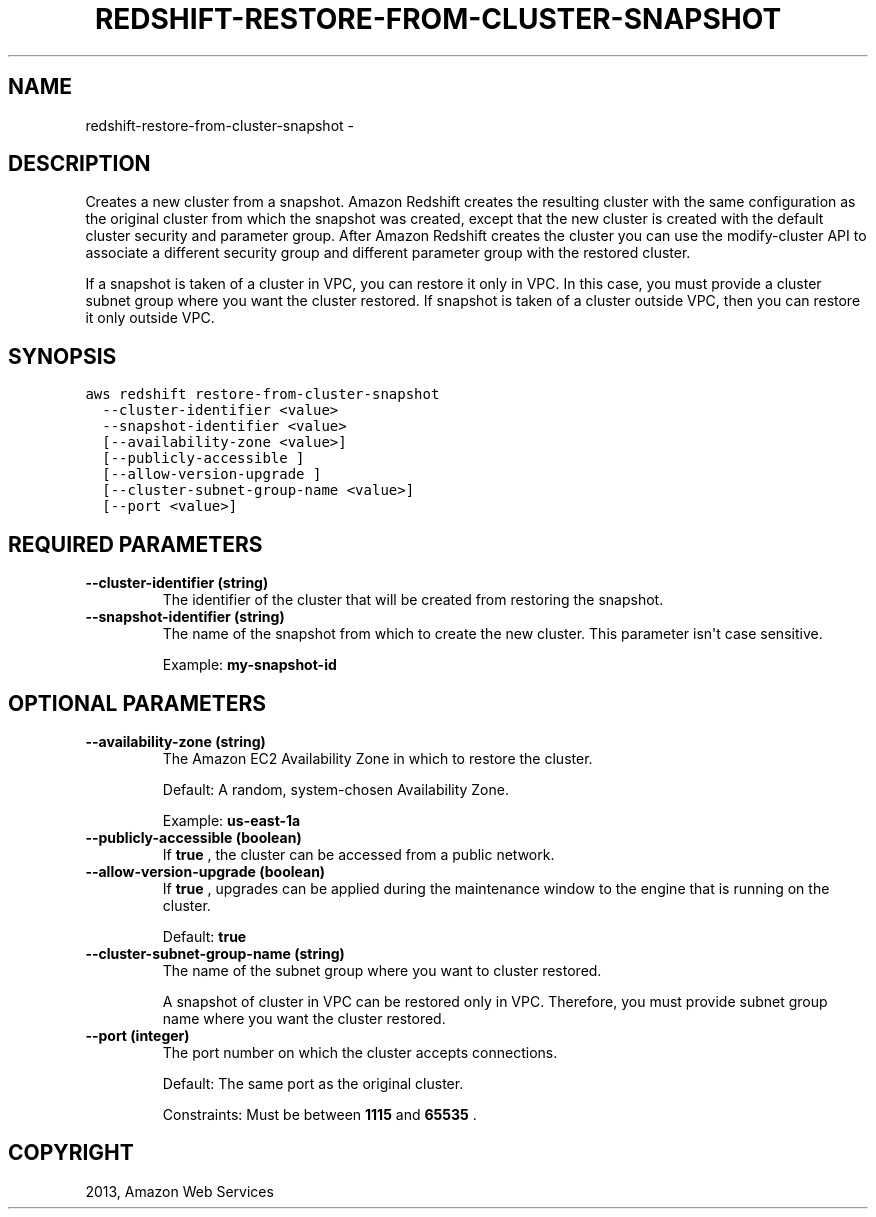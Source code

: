 .TH "REDSHIFT-RESTORE-FROM-CLUSTER-SNAPSHOT" "1" "March 09, 2013" "0.8" "aws-cli"
.SH NAME
redshift-restore-from-cluster-snapshot \- 
.
.nr rst2man-indent-level 0
.
.de1 rstReportMargin
\\$1 \\n[an-margin]
level \\n[rst2man-indent-level]
level margin: \\n[rst2man-indent\\n[rst2man-indent-level]]
-
\\n[rst2man-indent0]
\\n[rst2man-indent1]
\\n[rst2man-indent2]
..
.de1 INDENT
.\" .rstReportMargin pre:
. RS \\$1
. nr rst2man-indent\\n[rst2man-indent-level] \\n[an-margin]
. nr rst2man-indent-level +1
.\" .rstReportMargin post:
..
.de UNINDENT
. RE
.\" indent \\n[an-margin]
.\" old: \\n[rst2man-indent\\n[rst2man-indent-level]]
.nr rst2man-indent-level -1
.\" new: \\n[rst2man-indent\\n[rst2man-indent-level]]
.in \\n[rst2man-indent\\n[rst2man-indent-level]]u
..
.\" Man page generated from reStructuredText.
.
.SH DESCRIPTION
.sp
Creates a new cluster from a snapshot. Amazon Redshift creates the resulting
cluster with the same configuration as the original cluster from which the
snapshot was created, except that the new cluster is created with the default
cluster security and parameter group. After Amazon Redshift creates the cluster
you can use the  modify\-cluster API to associate a different security group and
different parameter group with the restored cluster.
.sp
If a snapshot is taken of a cluster in VPC, you can restore it only in VPC. In
this case, you must provide a cluster subnet group where you want the cluster
restored. If snapshot is taken of a cluster outside VPC, then you can restore it
only outside VPC.
.SH SYNOPSIS
.sp
.nf
.ft C
aws redshift restore\-from\-cluster\-snapshot
  \-\-cluster\-identifier <value>
  \-\-snapshot\-identifier <value>
  [\-\-availability\-zone <value>]
  [\-\-publicly\-accessible ]
  [\-\-allow\-version\-upgrade ]
  [\-\-cluster\-subnet\-group\-name <value>]
  [\-\-port <value>]
.ft P
.fi
.SH REQUIRED PARAMETERS
.INDENT 0.0
.TP
.B \fB\-\-cluster\-identifier\fP  (string)
The identifier of the cluster that will be created from restoring the
snapshot.
.TP
.B \fB\-\-snapshot\-identifier\fP  (string)
The name of the snapshot from which to create the new cluster. This parameter
isn\(aqt case sensitive.
.sp
Example: \fBmy\-snapshot\-id\fP
.UNINDENT
.SH OPTIONAL PARAMETERS
.INDENT 0.0
.TP
.B \fB\-\-availability\-zone\fP  (string)
The Amazon EC2 Availability Zone in which to restore the cluster.
.sp
Default: A random, system\-chosen Availability Zone.
.sp
Example: \fBus\-east\-1a\fP
.TP
.B \fB\-\-publicly\-accessible\fP  (boolean)
If \fBtrue\fP , the cluster can be accessed from a public network.
.TP
.B \fB\-\-allow\-version\-upgrade\fP  (boolean)
If \fBtrue\fP , upgrades can be applied during the maintenance window to the
engine that is running on the cluster.
.sp
Default: \fBtrue\fP
.TP
.B \fB\-\-cluster\-subnet\-group\-name\fP  (string)
The name of the subnet group where you want to cluster restored.
.sp
A snapshot of cluster in VPC can be restored only in VPC. Therefore, you must
provide subnet group name where you want the cluster restored.
.TP
.B \fB\-\-port\fP  (integer)
The port number on which the cluster accepts connections.
.sp
Default: The same port as the original cluster.
.sp
Constraints: Must be between \fB1115\fP and \fB65535\fP .
.UNINDENT
.SH COPYRIGHT
2013, Amazon Web Services
.\" Generated by docutils manpage writer.
.
